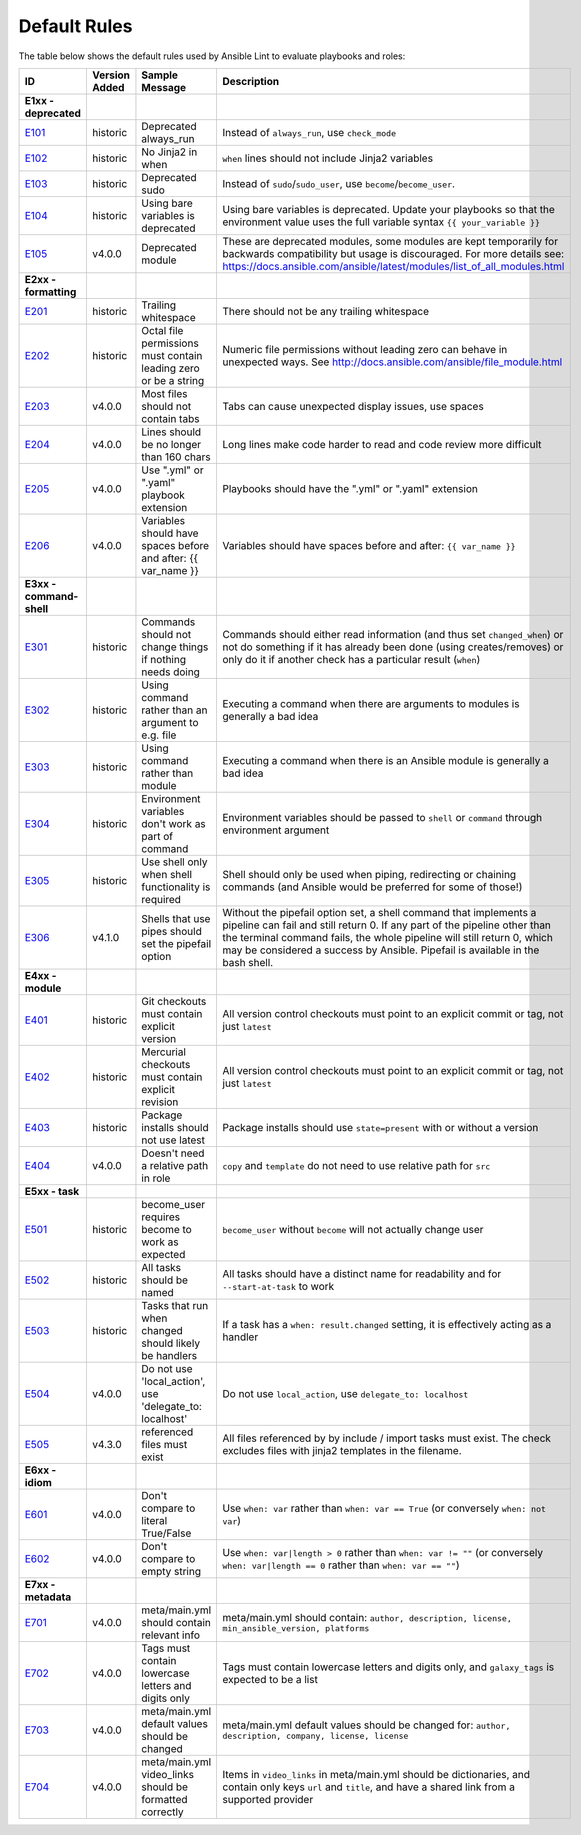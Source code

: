 
.. _lint_default_rules:

Default Rules
=============

.. contents:: Topics

The table below shows the default rules used by Ansible Lint to evaluate playbooks and roles:

============================================================================================================================================================================================================================================================================================================ ============================================================================================================================================================================================================================================================================================================ ============================================================================================================================================================================================================================================================================================================ ============================================================================================================================================================================================================================================================================================================
ID                                                                                                                                                                                                                                                                                                           Version Added                                                                                                                                                                                                                                                                                                Sample Message                                                                                                                                                                                                                                                                                               Description
============================================================================================================================================================================================================================================================================================================ ============================================================================================================================================================================================================================================================================================================ ============================================================================================================================================================================================================================================================================================================ ============================================================================================================================================================================================================================================================================================================
**E1xx - deprecated**
`E101 <https://github.com/ansible/ansible-lint/blob/master/lib/ansiblelint/rules/AlwaysRunRule.py>`_                                                                                                                                                                                                         historic                                                                                                                                                                                                                                                                                                     Deprecated always_run                                                                                                                                                                                                                                                                                        Instead of ``always_run``, use ``check_mode``
`E102 <https://github.com/ansible/ansible-lint/blob/master/lib/ansiblelint/rules/NoFormattingInWhenRule.py>`_                                                                                                                                                                                                historic                                                                                                                                                                                                                                                                                                     No Jinja2 in when                                                                                                                                                                                                                                                                                            ``when`` lines should not include Jinja2 variables
`E103 <https://github.com/ansible/ansible-lint/blob/master/lib/ansiblelint/rules/SudoRule.py>`_                                                                                                                                                                                                              historic                                                                                                                                                                                                                                                                                                     Deprecated sudo                                                                                                                                                                                                                                                                                              Instead of ``sudo``/``sudo_user``, use ``become``/``become_user``.
`E104 <https://github.com/ansible/ansible-lint/blob/master/lib/ansiblelint/rules/UsingBareVariablesIsDeprecatedRule.py>`_                                                                                                                                                                                    historic                                                                                                                                                                                                                                                                                                     Using bare variables is deprecated                                                                                                                                                                                                                                                                           Using bare variables is deprecated. Update your playbooks so that the environment value uses the full variable syntax ``{{ your_variable }}``
`E105 <https://github.com/ansible/ansible-lint/blob/master/lib/ansiblelint/rules/DeprecatedModuleRule.py>`_                                                                                                                                                                                                  v4.0.0                                                                                                                                                                                                                                                                                                       Deprecated module                                                                                                                                                                                                                                                                                            These are deprecated modules, some modules are kept temporarily for backwards compatibility but usage is discouraged. For more details see: https://docs.ansible.com/ansible/latest/modules/list_of_all_modules.html

**E2xx - formatting**
`E201 <https://github.com/ansible/ansible-lint/blob/master/lib/ansiblelint/rules/TrailingWhitespaceRule.py>`_                                                                                                                                                                                                historic                                                                                                                                                                                                                                                                                                     Trailing whitespace                                                                                                                                                                                                                                                                                          There should not be any trailing whitespace
`E202 <https://github.com/ansible/ansible-lint/blob/master/lib/ansiblelint/rules/OctalPermissionsRule.py>`_                                                                                                                                                                                                  historic                                                                                                                                                                                                                                                                                                     Octal file permissions must contain leading zero or be a string                                                                                                                                                                                                                                              Numeric file permissions without leading zero can behave in unexpected ways. See http://docs.ansible.com/ansible/file_module.html
`E203 <https://github.com/ansible/ansible-lint/blob/master/lib/ansiblelint/rules/NoTabsRule.py>`_                                                                                                                                                                                                            v4.0.0                                                                                                                                                                                                                                                                                                       Most files should not contain tabs                                                                                                                                                                                                                                                                           Tabs can cause unexpected display issues, use spaces
`E204 <https://github.com/ansible/ansible-lint/blob/master/lib/ansiblelint/rules/LineTooLongRule.py>`_                                                                                                                                                                                                       v4.0.0                                                                                                                                                                                                                                                                                                       Lines should be no longer than 160 chars                                                                                                                                                                                                                                                                     Long lines make code harder to read and code review more difficult
`E205 <https://github.com/ansible/ansible-lint/blob/master/lib/ansiblelint/rules/PlaybookExtension.py>`_                                                                                                                                                                                                     v4.0.0                                                                                                                                                                                                                                                                                                       Use ".yml" or ".yaml" playbook extension                                                                                                                                                                                                                                                                     Playbooks should have the ".yml" or ".yaml" extension
`E206 <https://github.com/ansible/ansible-lint/blob/master/lib/ansiblelint/rules/VariableHasSpacesRule.py>`_                                                                                                                                                                                                 v4.0.0                                                                                                                                                                                                                                                                                                       Variables should have spaces before and after: {{ var_name }}                                                                                                                                                                                                                                                Variables should have spaces before and after: ``{{ var_name }}``

**E3xx - command-shell**
`E301 <https://github.com/ansible/ansible-lint/blob/master/lib/ansiblelint/rules/CommandHasChangesCheckRule.py>`_                                                                                                                                                                                            historic                                                                                                                                                                                                                                                                                                     Commands should not change things if nothing needs doing                                                                                                                                                                                                                                                     Commands should either read information (and thus set ``changed_when``) or not do something if it has already been done (using creates/removes) or only do it if another check has a particular result (``when``)
`E302 <https://github.com/ansible/ansible-lint/blob/master/lib/ansiblelint/rules/CommandsInsteadOfArgumentsRule.py>`_                                                                                                                                                                                        historic                                                                                                                                                                                                                                                                                                     Using command rather than an argument to e.g. file                                                                                                                                                                                                                                                           Executing a command when there are arguments to modules is generally a bad idea
`E303 <https://github.com/ansible/ansible-lint/blob/master/lib/ansiblelint/rules/CommandsInsteadOfModulesRule.py>`_                                                                                                                                                                                          historic                                                                                                                                                                                                                                                                                                     Using command rather than module                                                                                                                                                                                                                                                                             Executing a command when there is an Ansible module is generally a bad idea
`E304 <https://github.com/ansible/ansible-lint/blob/master/lib/ansiblelint/rules/EnvVarsInCommandRule.py>`_                                                                                                                                                                                                  historic                                                                                                                                                                                                                                                                                                     Environment variables don't work as part of command                                                                                                                                                                                                                                                          Environment variables should be passed to ``shell`` or ``command`` through environment argument
`E305 <https://github.com/ansible/ansible-lint/blob/master/lib/ansiblelint/rules/UseCommandInsteadOfShellRule.py>`_                                                                                                                                                                                          historic                                                                                                                                                                                                                                                                                                     Use shell only when shell functionality is required                                                                                                                                                                                                                                                          Shell should only be used when piping, redirecting or chaining commands (and Ansible would be preferred for some of those!)
`E306 <https://github.com/ansible/ansible-lint/blob/master/lib/ansiblelint/rules/ShellWithoutPipefail.py>`_                                                                                                                                                                                                  v4.1.0                                                                                                                                                                                                                                                                                                       Shells that use pipes should set the pipefail option                                                                                                                                                                                                                                                         Without the pipefail option set, a shell command that implements a pipeline can fail and still return 0. If any part of the pipeline other than the terminal command fails, the whole pipeline will still return 0, which may be considered a success by Ansible. Pipefail is available in the bash shell.

**E4xx - module**
`E401 <https://github.com/ansible/ansible-lint/blob/master/lib/ansiblelint/rules/GitHasVersionRule.py>`_                                                                                                                                                                                                     historic                                                                                                                                                                                                                                                                                                     Git checkouts must contain explicit version                                                                                                                                                                                                                                                                  All version control checkouts must point to an explicit commit or tag, not just ``latest``
`E402 <https://github.com/ansible/ansible-lint/blob/master/lib/ansiblelint/rules/MercurialHasRevisionRule.py>`_                                                                                                                                                                                              historic                                                                                                                                                                                                                                                                                                     Mercurial checkouts must contain explicit revision                                                                                                                                                                                                                                                           All version control checkouts must point to an explicit commit or tag, not just ``latest``
`E403 <https://github.com/ansible/ansible-lint/blob/master/lib/ansiblelint/rules/PackageIsNotLatestRule.py>`_                                                                                                                                                                                                historic                                                                                                                                                                                                                                                                                                     Package installs should not use latest                                                                                                                                                                                                                                                                       Package installs should use ``state=present`` with or without a version
`E404 <https://github.com/ansible/ansible-lint/blob/master/lib/ansiblelint/rules/RoleRelativePath.py>`_                                                                                                                                                                                                      v4.0.0                                                                                                                                                                                                                                                                                                       Doesn't need a relative path in role                                                                                                                                                                                                                                                                         ``copy`` and ``template`` do not need to use relative path for ``src``

**E5xx - task**
`E501 <https://github.com/ansible/ansible-lint/blob/master/lib/ansiblelint/rules/BecomeUserWithoutBecomeRule.py>`_                                                                                                                                                                                           historic                                                                                                                                                                                                                                                                                                     become_user requires become to work as expected                                                                                                                                                                                                                                                              ``become_user`` without ``become`` will not actually change user
`E502 <https://github.com/ansible/ansible-lint/blob/master/lib/ansiblelint/rules/TaskHasNameRule.py>`_                                                                                                                                                                                                       historic                                                                                                                                                                                                                                                                                                     All tasks should be named                                                                                                                                                                                                                                                                                    All tasks should have a distinct name for readability and for ``--start-at-task`` to work
`E503 <https://github.com/ansible/ansible-lint/blob/master/lib/ansiblelint/rules/UseHandlerRatherThanWhenChangedRule.py>`_                                                                                                                                                                                   historic                                                                                                                                                                                                                                                                                                     Tasks that run when changed should likely be handlers                                                                                                                                                                                                                                                        If a task has a ``when: result.changed`` setting, it is effectively acting as a handler
`E504 <https://github.com/ansible/ansible-lint/blob/master/lib/ansiblelint/rules/TaskNoLocalAction.py>`_                                                                                                                                                                                                     v4.0.0                                                                                                                                                                                                                                                                                                       Do not use 'local_action', use 'delegate_to: localhost'                                                                                                                                                                                                                                                      Do not use ``local_action``, use ``delegate_to: localhost``
`E505 <https://github.com/ansible/ansible-lint/blob/master/lib/ansiblelint/rules/IncludeMissingFileRule.py>`_                                                                                                                                                                                                v4.3.0                                                                                                                                                                                                                                                                                                       referenced files must exist                                                                                                                                                                                                                                                                                  All files referenced by by include / import tasks must exist. The check excludes files with jinja2 templates in the filename.

**E6xx - idiom**
`E601 <https://github.com/ansible/ansible-lint/blob/master/lib/ansiblelint/rules/ComparisonToLiteralBoolRule.py>`_                                                                                                                                                                                           v4.0.0                                                                                                                                                                                                                                                                                                       Don't compare to literal True/False                                                                                                                                                                                                                                                                          Use ``when: var`` rather than ``when: var == True`` (or conversely ``when: not var``)
`E602 <https://github.com/ansible/ansible-lint/blob/master/lib/ansiblelint/rules/ComparisonToEmptyStringRule.py>`_                                                                                                                                                                                           v4.0.0                                                                                                                                                                                                                                                                                                       Don't compare to empty string                                                                                                                                                                                                                                                                                Use ``when: var|length > 0`` rather than ``when: var != ""`` (or conversely ``when: var|length == 0`` rather than ``when: var == ""``)

**E7xx - metadata**
`E701 <https://github.com/ansible/ansible-lint/blob/master/lib/ansiblelint/rules/MetaMainHasInfoRule.py>`_                                                                                                                                                                                                   v4.0.0                                                                                                                                                                                                                                                                                                       meta/main.yml should contain relevant info                                                                                                                                                                                                                                                                   meta/main.yml should contain: ``author, description, license, min_ansible_version, platforms``
`E702 <https://github.com/ansible/ansible-lint/blob/master/lib/ansiblelint/rules/MetaTagValidRule.py>`_                                                                                                                                                                                                      v4.0.0                                                                                                                                                                                                                                                                                                       Tags must contain lowercase letters and digits only                                                                                                                                                                                                                                                          Tags must contain lowercase letters and digits only, and ``galaxy_tags`` is expected to be a list
`E703 <https://github.com/ansible/ansible-lint/blob/master/lib/ansiblelint/rules/MetaChangeFromDefaultRule.py>`_                                                                                                                                                                                             v4.0.0                                                                                                                                                                                                                                                                                                       meta/main.yml default values should be changed                                                                                                                                                                                                                                                               meta/main.yml default values should be changed for: ``author, description, company, license, license``
`E704 <https://github.com/ansible/ansible-lint/blob/master/lib/ansiblelint/rules/MetaVideoLinksRule.py>`_                                                                                                                                                                                                    v4.0.0                                                                                                                                                                                                                                                                                                       meta/main.yml video_links should be formatted correctly                                                                                                                                                                                                                                                      Items in ``video_links`` in meta/main.yml should be dictionaries, and contain only keys ``url`` and ``title``, and have a shared link from a supported provider
============================================================================================================================================================================================================================================================================================================ ============================================================================================================================================================================================================================================================================================================ ============================================================================================================================================================================================================================================================================================================ ============================================================================================================================================================================================================================================================================================================
